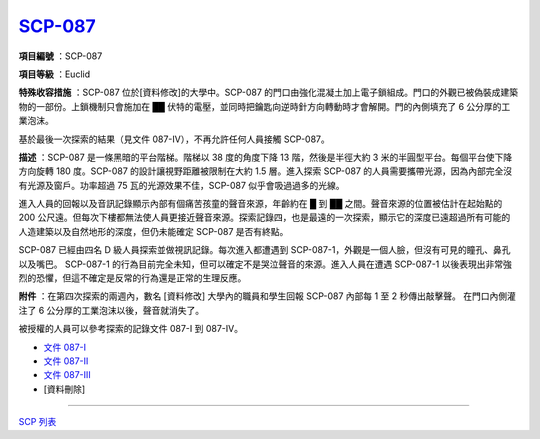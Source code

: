 ============================================
`SCP-087 <http://www.scp-wiki.net/scp-087>`_
============================================

**項目編號** ：SCP-087

**項目等級** ：Euclid

**特殊收容措施** ：SCP-087 位於[資料修改]的大學中。SCP-087 的門口由強化混凝土加上電子鎖組成。門口的外觀已被偽裝成建築物的一部份。上鎖機制只會施加在 ██ 伏特的電壓，並同時把鑰匙向逆時針方向轉動時才會解開。門的內側填充了 6 公分厚的工業泡沫。

基於最後一次探索的結果（見文件 087-IV），不再允許任何人員接觸 SCP-087。

**描述** ：SCP-087 是一條黑暗的平台階梯。階梯以 38 度的角度下降 13 階，然後是半徑大約 3 米的半圓型平台。每個平台使下降方向旋轉 180 度。SCP-087 的設計讓視野距離被限制在大約 1.5 層。進入探索 SCP-087 的人員需要攜帶光源，因為內部完全沒有光源及窗戶。功率超過 75 瓦的光源效果不佳，SCP-087 似乎會吸過過多的光線。

進入人員的回報以及音訊記錄顯示內部有個痛苦孩童的聲音來源，年齡約在 █ 到 ██ 之間。聲音來源的位置被估計在起始點的 200 公尺遠。但每次下樓都無法使人員更接近聲音來源。探索記錄四，也是最遠的一次探索，顯示它的深度已遠超過所有可能的人造建築以及自然地形的深度，但仍未能確定 SCP-087 是否有終點。

SCP-087 已經由四名 D 級人員探索並做視訊記錄。每次進入都遭遇到 SCP-087-1，外觀是一個人臉，但沒有可見的瞳孔、鼻孔以及嘴巴。 SCP-087-1 的行為目前完全未知，但可以確定不是哭泣聲音的來源。進入人員在遭遇 SCP-087-1 以後表現出非常強烈的恐懼，但這不確定是反常的行為還是正常的生理反應。

**附件** ：在第四次探索的兩週內，數名 [資料修改] 大學內的職員和學生回報 SCP-087 內部每 1 至 2 秒傳出敲擊聲。
在門口內側灌注了 6 公分厚的工業泡沫以後，聲音就消失了。

被授權的人員可以參考探索的記錄文件 087-I 到 087-IV。

* `文件 087-I <087-i.rst>`_
* `文件 087-II <087-ii.rst>`_
* `文件 087-III <087-iii.rst>`_
* [資料刪除]

--------

`SCP 列表 <index.rst>`_
